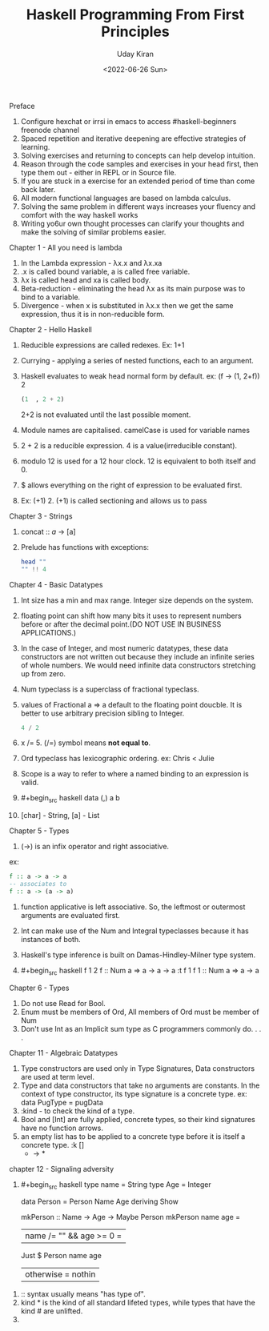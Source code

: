 #+title: Haskell Programming From First Principles
#+author: Uday Kiran
#+date: <2022-06-26 Sun>
#+OPTIONS: broken-links:t

***** Preface

1. Configure hexchat or irrsi in emacs to access #haskell-beginners freenode channel
2. Spaced repetition and iterative deepening are effective strategies of learning.
3. Solving exercises and returning to concepts can help develop intuition.
4. Reason through the code samples and exercises in your head first, then type them out - either in REPL or in Source file.
5. If you are stuck in a exercise for an extended period of time than come back later.
6. All modern functional languages are based on lambda calculus.
7. Solving the same problem in different ways increases your fluency and comfort with the way haskell works
8. Writing yo6ur own thought processes can clarify your thoughts and make the solving of similar problems easier.

***** Chapter 1 - All you need is lambda

1. In the Lambda expression - λx.x and λx.xa
2. .x is called bound variable, a is called free variable.
3. λx is called head and xa is called body.
4. Beta-reduction - eliminating the head λx as its main purpose was to bind to a variable.
5. Divergence - when x is substituted in λx.x then we get the same expression, thus it is in non-reducible form.

***** Chapter 2 - Hello Haskell

1. Reducible expressions are called redexes. Ex: 1+1
2. Currying -  applying a series of nested functions, each to an argument.
3. Haskell evaluates to weak head normal form by default. ex: (f -> (1, 2+f)) 2
   #+begin_src haskell
    (1  , 2 + 2)
   #+end_src
   2+2 is not evaluated until the last possible moment.

4. Module names are capitalised. camelCase is used for variable names
5. 2 + 2 is a reducible expression. 4 is a value(irreducible constant).
6. modulo 12 is used for a 12 hour clock. 12 is equivalent to both itself and 0.
7. $ allows everything on the right of expression to be evaluated first.
8. Ex: (+1) 2. (+1) is called sectioning and allows us to pass

***** Chapter 3 - Strings

1. concat :: [[a]] -> [a]
2. Prelude has functions with exceptions:
   #+begin_src haskell :exports both :post org-babel-haskell-formatter(*this*)
   head ""
   "" !! 4
   #+end_src

***** Chapter 4 - Basic Datatypes

1. Int size has a min and max range. Integer size depends on the system.
2. floating point can shift how many bits it uses to represent numbers before or after the decimal point.(DO NOT USE IN BUSINESS APPLICATIONS.)
3. In the case of Integer, and most numeric datatypes, these data constructors are not written out because they include an infinite series of whole numbers. We would need infinite  data constructors stretching up from zero.
4. Num typeclass is a superclass of fractional typeclass.
5. values of Fractional a => a default to the floating point doucble. It is better to use arbitrary precision sibling to Integer.
   #+begin_src haskell
   4 / 2
   #+end_src
6. x /= 5. (/=) symbol means *not equal to*.
7. Ord typeclass has lexicographic ordering. ex: Chris < Julie
8. Scope is a way to refer to where a named binding to an expression is valid.
9. #+begin_src haskell
   data (,) a b
   #+end_src
10. [char] - String, [a] - List

***** Chapter 5 - Types

1. (->) is an infix operator and right associative.
ex:
#+begin_src haskell
f :: a -> a -> a
-- associates to
f :: a -> (a -> a)
#+end_src
2. function applicative is left associative. So, the leftmost or outermost arguments are evaluated first.
3. Int can make use of the Num and Integral typeclasses because it has instances of both.
4. Haskell's type inference is built on Damas-Hindley-Milner type system.
5. #+begin_src haskell
   f 1 2
   f :: Num a => a -> a -> a
   :t f 1
   f 1 :: Num a => a -> a
   #+end_src

***** Chapter 6 - Types

1. Do not use Read for Bool.
2. Enum must be members of Ord, All members of Ord must be member of Num
3. Don't use Int as an Implicit sum type as C programmers commonly do. . . .

***** Chapter 11 - Algebraic Datatypes

1. Type constructors are used only in Type Signatures, Data constructors are used at term level.
2. Type and data constructors that take no arguments are constants. In the context of type constructor, its type signature is a concrete type.
   ex: data PugType = pugData
3. :kind - to check the kind of a type.
4. Bool and [Int] are fully applied, concrete types, so their kind signatures have no function arrows.
5. an empty list has to be applied to a concrete type before it is itself a concrete type.
   :k []
   * -> *

***** chapter 12 - Signaling adversity

1. #+begin_src haskell
   type name = String
   type Age = Integer

   data Person = Person Name Age deriving Show

   mkPerson :: Name -> Age -> Maybe Person
   mkPerson name age =
     | name /= "" && age >= 0 =
         Just $ Person name age
     | otherwise = nothin
#+end_src
2. :: syntax usually means "has type of".
3. kind * is the kind of all standard lifeted types, while types that have the kind # are unlifted.
4.
